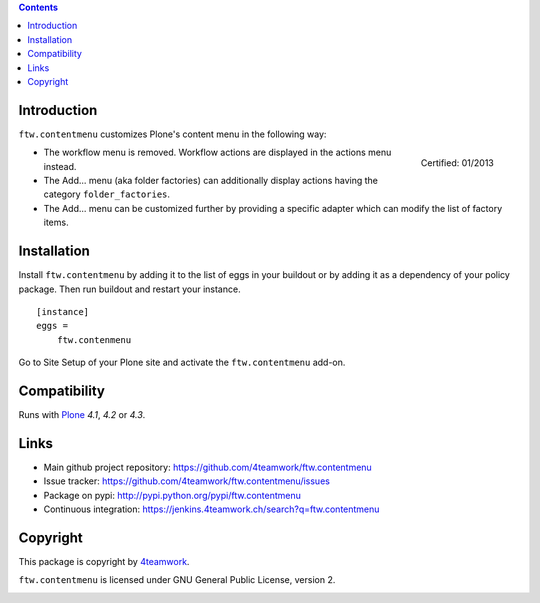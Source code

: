 .. contents::

Introduction
============

``ftw.contentmenu`` customizes Plone's content menu in the following way:

.. figure:: http://onegov.ch/approved.png/image
   :align: right
   :target: http://onegov.ch/community/zertifizierte-module/ftw.contentmenu

   Certified: 01/2013

* The workflow menu is removed. Workflow actions are displayed in
  the actions menu instead.

* The Add... menu (aka folder factories) can additionally display actions
  having the category ``folder_factories``.

* The Add... menu can be customized further by providing a specific adapter
  which can modify the list of factory items.


Installation
============

Install ``ftw.contentmenu`` by adding it to the list of eggs in your buildout or by adding it as a dependency of your policy package. Then run buildout and
restart your instance.

::

  [instance]
  eggs =
      ftw.contenmenu

Go to Site Setup of your Plone site and activate the ``ftw.contentmenu``
add-on.


Compatibility
=============

Runs with `Plone <http://www.plone.org/>`_ `4.1`, `4.2` or `4.3`.


Links
=====

- Main github project repository: https://github.com/4teamwork/ftw.contentmenu
- Issue tracker: https://github.com/4teamwork/ftw.contentmenu/issues
- Package on pypi: http://pypi.python.org/pypi/ftw.contentmenu
- Continuous integration: https://jenkins.4teamwork.ch/search?q=ftw.contentmenu


Copyright
=========

This package is copyright by `4teamwork <http://www.4teamwork.ch/>`_.

``ftw.contentmenu`` is licensed under GNU General Public License, version 2.

.. image:: https://cruel-carlota.pagodabox.com/2407d07718859742365fd832aac66e8e
   :alt: githalytics.com
   :target: http://githalytics.com/4teamwork/ftw.contentmenu
